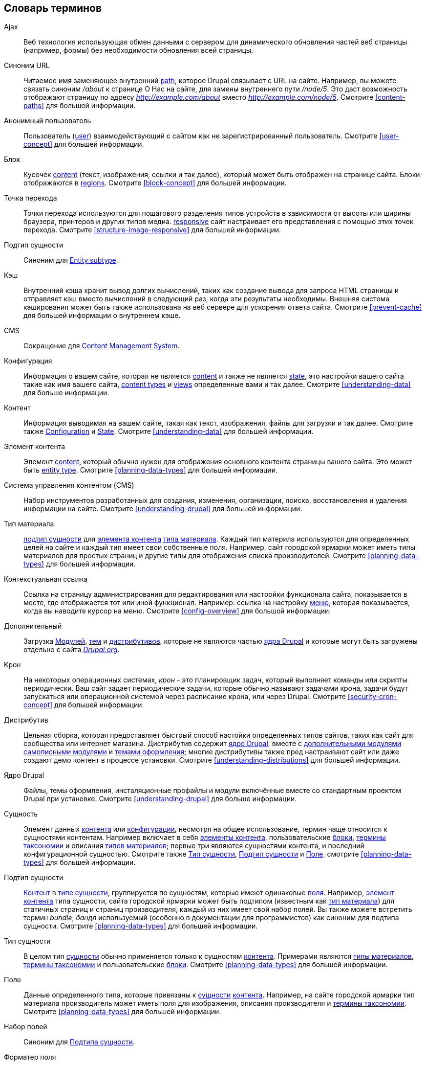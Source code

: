 [[glossary]]
== Словарь терминов

(((Глоссарий)))
(((Терминология (Глоссарий))))

(((Ajax,определение)))
[glossary]
[[glossary-ajax]] Ajax::
   Веб технология использующая обмен данными с сервером для динамического
   обновления частей веб страницы (например, формы) без необходимости обновления всей
   страницы.
(((Синоним URL,определение)))
[[glossary-alias]] Синоним URL::
   Читаемое имя заменяющее внутренний <<glossary-path,path>>,
   которое Drupal связывает с URL на сайте. Например, вы можете связать
   синоним _/about_ к странице О Нас на сайте, для замены внутреннего
   пути _/node/5_. Это даст возможность отображают страницу по адресу _http://example.com/about_
   вместо _http://example.com/node/5_. Смотрите <<content-paths>> для большей
   информации.
(((Анонимный пользователь,определение)))
[[glossary-anonymous]] Анонимный пользователь::
   Пользователь (<<glossary-user,user>>) взаимодействующий с сайтом как не зарегистрированный
   пользователь. Смотрите <<user-concept>> для большей информации.
(((Блок,определение)))
[[glossary-block]] Блок::
   Кусочек <<glossary-content,content>> (текст, изображения, ссылки и так далее), который
   может быть отображен на странице сайта. Блоки отображаются в
   <<glossary-region,regions>>. Смотрите <<block-concept>> для большей информации.
(((Точка перехода,определение)))
[[glossary-breakpoint]] Точка перехода::
   Точки перехода используются для пошагового разделения типов устройств в зависимости от высоты или ширины браузера,
   принтеров и других типов медиа.
   <<glossary-responsive,responsive>> сайт настраивает его представления с помощью этих
   точек перехода. Смотрите <<structure-image-responsive>> для большей информации.
(((Подтип сущности,определение)))
[[glossary-bundle]] Подтип сущности::
   Синоним для <<glossary-entity-subtype,Entity subtype>>.
(((Кэш,определение)))
[[glossary-cache]] Кэш::
   Внутренний кэша хранит вывод долгих вычислений,
   таких как создание вывода для запроса HTML страницы и
   отправляет кэш вместо вычислений в следующий раз, когда эти результаты необходимы.
   Внешняя система кэширования может быть также использована на веб сервере для ускорения
   ответа сайта. Смотрите <<prevent-cache>> для большей информации о
   внутреннем кэше.
(((CMS (система управления сайтом),определение)))
(((Система управления сайтом (CMS),определение)))
[[glossary-cms]] CMS::
   Сокращение для
   <<glossary-content-management-system,Content Management System>>.
(((Конфигурация,определение)))
[[glossary-configuration]] Конфигурация::
   Информация о вашем сайте, которая не является <<glossary-content,content>>
   и также не является <<glossary-state,state>>,
   это настройки вашего сайта такие как имя вашего сайта, <<glossary-content-type,content types>>
   и <<glossary-view,views>> определенные вами и так далее. Смотрите <<understanding-data>>
   для больше информации.
(((Контент,определение)))
[[glossary-content]] Контент::
   Информация выводимая на вашем сайте, такая как текст, изображения,
   файлы для загрузки и так далее. Смотрите также <<glossary-configuration,Configuration>> и
   <<glossary-state,State>>. Смотрите <<understanding-data>> для большей информации.
(((Элемент контента,определение)))
[[glossary-content-item]] Элемент контента::
   Элемент <<glossary-content,content>>, который обычно нужен для
   отображения основного контента страницы вашего сайта. Это может быть
   <<glossary-entity-type,entity type>>.
   Смотрите <<planning-data-types>> для большей информации.
(((Система управления контентом (CMS),определение)))
[[glossary-content-management-system]] Система управления контентом (CMS)::
   Набор инструментов разработанных для создания, изменения,
   организации, поиска, восстановления и удаления информации на сайте.
   Смотрите <<understanding-drupal>> для большей информации.
(((Тип материала,определение)))
[[glossary-content-type]] Тип материала::
   <<glossary-entity-subtype,подтип сущности>> для
   <<glossary-content-item,элемента контента>> <<glossary-entity-type,типа материала>>.
   Каждый тип материла используются для определенных целей на сайте и каждый тип
   имеет свои собственные поля. Например, сайт городской ярмарки может иметь
   типы материалов для простых страниц и другие типы для отображения списка производителей.
   Смотрите <<planning-data-types>> для большей информации.
(((Контекстуальная ссылка,определение)))
[[glossary-contextual-link]] Контекстуальная ссылка::
   Ссылка на страницу администрирования для редактирования или настройки функционала
   сайта, показывается в месте, где отображается тот или иной функционал. Например:
   ссылка на настройку <<glossary-menu,меню>>, которая показывается, когда вы наводите курсор на
   меню. Смотрите <<config-overview>> для большой информации.
(((Дополнительный,определение)))
(((Дополнительный модуль,определение)))
(((Дополнительная тема,определение)))
[[glossary-contributed]] Дополнительный::
   Загрузка <<glossary-module,Модулей>>, <<glossary-theme,тем>> и
   <<glossary-distribution,дистрибутивов>>, которые не являются частью
   <<glossary-drupal-core,ядра Drupal>> и которые могут быть загружены
   отдельно с сайта https://www.drupal.org[_Drupal.org_].
(((Задача крона,определение)))
(((Расписание команд Cron,определение)))
[[glossary-cron]] Крон::
   На некоторых операционных системах, _крон_ - это планировщик задач, который
   выполняет команды или скрипты периодически.
   Ваш сайт задает периодические задачи, которые обычно называют задачами крона, задачи будут
   запускаться или операционной системой через расписание крона, или через Drupal. Смотрите
   <<security-cron-concept>> для большей информации.
(((Дистрибутив,определение)))
[[glossary-distribution]] Дистрибутив::
   Цельная сборка, которая предоставляет быстрый способ настойки определенных типов
   сайтов, таких как сайт для сообщества или интернет магазина.
   Дистрибутив содержит <<glossary-drupal-core,ядро Drupal>>, вместе с
   <<glossary-contributed,дополнительными модулями>> <<glossary-module,самописными модулями>> и
   <<glossary-theme,темами оформления>>; многие дистрибутивы также пред настраивают сайт
   или даже создают демо контент в процессе установки. Смотрите
   <<understanding-distributions>> для большей информации.
(((Ядро Drupal,определение)))
[[glossary-drupal-core]] Ядро Drupal::
   Файлы, темы оформления, инсталяционные профайлы и модули включённые вместе со стандартным
   проектом Drupal при установке. Смотрите <<understanding-drupal>> для больше информации.
(((Сущность,определение)))
[[glossary-entity]] Сущность::
   Элемент данных <<glossary-content,контента>> или
   <<glossary-configuration,конфигурации>>, несмотря на общее использование,
   термин чаще относится к сущностями контентам. Например включает в себя
   <<glossary-content-item,элементы контента>>, пользовательские <<glossary-block,блоки>>,
   <<glossary-taxonomy-term,термины таксономии>> и описания
   <<glossary-content-type,типов материалов>>; первые три являются сущностями
   контента, и последний конфигурационной сущностью. Смотрите также
   <<glossary-entity-type,Тип сущности>>,
   <<glossary-entity-subtype,Подтип сущности>> и
   <<glossary-field,Поле>>. смотрите <<planning-data-types>> для
   большей информации.
(((Подтип сущности,определение)))
[[glossary-entity-subtype]] Подтип сущности::
   <<glossary-content,Контент>> в <<glossary-entity-type,типе сущности>>,
   группируется по сущностям, которые имеют одинаковые <<glossary-field,поля>>.
   Например, <<glossary-content-item,элемент контента>> типа сущности,
   сайта городской ярмарки может быть подтипом (известным как
   <<glossary-content-type,тип материала>>) для статичных страниц и страниц производителя,
   каждый из них имеет свой набор полей. Вы также можете встретить термин _bundle_, _бандл_ используемый
   (особенно в документации для программистов) как синоним для подтипа сущности.
   Смотрите <<planning-data-types>> для большей информации.
(((Тип сущности,определение)))
[[glossary-entity-type]] Тип сущности::
   В целом тип <<glossary-entity,сущности>> обычно
   применяется только к сущностям <<glossary-content,контента>>. Примерами являются
   <<glossary-content-type,типы материалов>>,
   <<glossary-taxonomy-term,термины таксономии>> и пользовательские
   <<glossary-block,блоки>>. Смотрите <<planning-data-types>> для большей информации.
(((Поле,определение)))
[[glossary-field]] Поле::
   Данные определенного типа, которые привязаны к
   <<glossary-entity,сущности>> <<glossary-content,контента>>. Например, на
   сайте городской ярмарки тип материала производитель может иметь поля для
   изображения, описания производителя и
   <<glossary-taxonomy-term,термины таксономии>>. Смотрите
   <<planning-data-types>> для большей информации.
(((Набор полей,определение)))
[[glossary-field-bundle]] Набор полей::
   Синоним для <<glossary-entity-subtype,Подтипа сущности>>.
(((Форматер,определение)))
(((Форматер поля,определение)))
[[glossary-field-formatter]] Форматер поля::
   <<glossary-configuration,Конфигурация>> которая определяет как данные
   <<glossary-field,поля>> будут отображаться. Например, текстовое поле может
   быть отображено с префиксом и суффиксом и может также быть очищенным от HTML тегов
   или ограничить набор тегов. Смотрите также <<glossary-view-mode,Режим просмотра>> и
   <<glossary-field-widget,Виджет поля>>. Смотрите <<structure-view-modes>> для большей
   информации.
(((Виджет,определение)))
(((Виджет поля,определение)))
[[glossary-field-widget]] Виджет поля::
   <<glossary-configuration,Конфигурация>> которая определяет как можно 
   вводить или редактировать данные для <<glossary-field,поля>> в форме. 
   Например, текстовое поле может использовать однострочное или много строчное поле ввода и
   в виджете можно также указать настройки для размера этого поля ввода. Смотрите также
   <<glossary-field-formatter,Форматер поля>>. Смотрите <<structure-widgets>> для
   большей информации.
[[glossary-formatter]] Форматер::
   Смотрите <<glossary-field-formatter,Форматер поля>>.
(((FOSS (Бесплатное и открытое программное обеспечение),определение)))
(((Бесплатное и открытое программное обеспечение (FOSS),определение)))
[[glossary-foss]] FOSS::
   Сокращение для _Free and Open Source Software_, _Бесплатное и открытое программное обеспечение_,  
   обозначающее программное обеспечение, которое 
   разработано сообществом людей и выпущено под не коммерческой 
   лицензией. Смотрите также <<glossary-gpl,GPL>>. Смотрите <<understanding-project>> для
   большей информации.
(((GPL (General Public License or GNU General Public License),определение)))
(((GNU General Public License,определение)))
[[glossary-gpl]] GPL::
   Сокращение для _GNU General Public License_, некоммерческой лицензии для
   программного обеспечения. Все программное обеспечение загружается с сайта
   https://www.drupal.org[_Drupal.org_] лицензировано под
   http://www.gnu.org/licenses/old-licenses/gpl-2.0.html["GNU General Public
   License, version 2"]. Смотрите также <<glossary-foss,FOSS>>. Смотрите
   <<understanding-gpl>> для большей информации.
(((Стиль изображения,определение)))
[[glossary-image-style]] Стиль изображения::
   Набор шагов обработки, которые трансформируют исходное изображение в новое изображение;
   наиболее частый пример обработки включает масштабирование и обрезку. Смотрите
   <<structure-image-styles>> для большей информации.
(((LAMP (Linux Apache MySQL PHP),определение)))
(((Linux Apache MySQL PHP (LAMP),определение)))
[[glossary-lamp]] LAMP::
   Сокращение _Linux, Apache, MySQL и PHP_: программное обеспечение на веб сервере,
   которое позволяет запускать скрипты Drupal (хотя могут быть использованы и для другие операционные
   системы, веб серверы и базы данных). Смотрите <<install-requirements>> для большей
   информации.
(((Логи,определение)))
[[glossary-log]] Логи::
   Список записанных событий на сайте, таких как использование данных, данные о производительности,
   ошибки, предупреждения и информация об операциях с контентом. Смотрите
   <<prevent-log>> для большей информации.
(((Меню,определение)))
[[glossary-menu]] Меню::
   Набор ссылок использованных в навигации на сайте, которые могут быть упорядочены в
   иерархию. Смотрите <<menu-concept>> для большей информации.
(((Модуль,определение)))
[[glossary-module]] Модуль::
   Программное обеспечение (обычно на PHP, JavaScript и CSS), которое расширяет возможности сайта
   и добавляет функционал. Проект Drupal различает модули
   _<<glossary-drupal-core,ядра>>_ и _<<glossary-contributed,дополнительные>>_
   модули. Смотрите <<understanding-modules>> для большей информации.
(((Путь,определение)))
[[glossary-path]] Путь::
   Уникальный, последняя часть внутреннего внутреннего URL, которые Drupal связывает со страницей
   на сайте, которые могут быть стилизованными страницами для пользователей или административными
   страницами. Например, внутренний URL для страницы О Нас на вашем сайте может быть
   _http://example.com/node/5_ и в этом случае, путь будет _node/5_. Смотрите также
   <<glossary-alias,Alias>>. Смотрите <<content-paths>> для большей информации.
(((Права доступа,определение)))
[[glossary-permission]] Права доступа::
   Возможность выполнять некоторые действия на сайте, такие как редактировать
   отдельные типы <<glossary-content,контента>> или просматривать профайлы пользователей.
   Смотрите также <<glossary-role,Role>>. Смотрите <<user-concept>> для большей информации.
(((Поле ссылки на сущность,определение)))
[[glossary-reference-field]] Поле ссылки на сущность::
   <<glossary-field,Поле>>, которое представляет связь между одной
   <<glossary-entity,сущностью>> и одной или несколькими другими сущностями, которые могут быть
   такого же <<glossary-entity-type,типа сущности>> или другого типа сущности. Например,
   на сайте городской ярмарки рецепт может иметь поле ссылки на сущность
   с производителем (который также является контентом), который публикует
   рецепт. Поля <<glossary-taxonomy-term,терминов таксономии>> также являются полями ссылки на
   сущность. Смотрите <<structure-reference-fields>> для большей информации.
(((Регион,определение)))
[[glossary-region]] Регион::
   Определенная область на странице где <<glossary-content,контент>> может быть выведен,
   например шапка, подвал, главный контент, левая колонка и так далее. Регионы
   определены в <<glossary-theme,темах оформления>> и контент отображается в каждом
   регионе выбранном на странице <<glossary-block,блоков>>. Смотрите <<block-regions>> для
   большой информации.
(((Адаптивность,определение)))
[[glossary-responsive]] Адаптивность::
   Сайт или <<glossary-theme,тема оформления>> называются адаптивными если они подстраивают
   вывод контент в соответствии с размером окна браузера, принтера или
   других типов медиа. Смотрите также <<glossary-breakpoint,Точки перехода>>. Смотрите
   <<structure-image-responsive>> для большей информации.
(((Редакция,определение)))
[[glossary-revision]] Редакция::
   Запись о прошедшем или текущем состоянии <<glossary-entity,сущности>>
   <<glossary-content,контента>>, который был отредактирован в прошлом it is edited over time. Смотрите
   <<planning-workflow>> для большей информации.
(((Роль,определение)))
[[glossary-role]] Роль::
   Наименованный набор <<glossary-permission,прав доступа>>, который применяется к
   <<glossary-user,аккаунту пользователя>>. Смотрите <<user-concept>> для большей информации.
(((Обновление безопасности,определение)))
[[glossary-security-update]] Обновление безопасности::
   <<glossary-update,Обновление>> - это правки относящихся к безопасности ошибок, таких как
   уязвимость для взлома. Смотрите <<security-concept>> для большей информации.
(((Состояние,определение)))
[[glossary-state]] Состояние::
   Информация временного характера о текущем состоянии вашего
   сайта, например время, когда <<glossary-cron,крон>> был запущен последний раз.
   Смотрите также <<glossary-content,Контент>> и
   <<glossary-configuration,Конфигурация>>. Смотрите <<understanding-data>> для
   большей информации.
(((Таксономия,определение)))
[[glossary-taxonomy]] Таксономия::
   Процесс классификации <<glossary-content,контента>>. Смотрите
   <<structure-taxonomy>> для большей информации.
(((Термин таксономии,определение)))
[[glossary-taxonomy-term]] Термин таксономии:
   Термины используются для классификации <<glossary-content,контента>>, например теги или
   категории. Смотрите также <<glossary-vocabulary,Словарь таксономии>>. Смотрите
   <<structure-taxonomy>> для большей информации.
(((Текстовые форматы,определение)))
[[glossary-text-format]] Текстовые форматы::
   <<glossary-configuration,Конфигурация>>, которая определяет обработку текста
   введенного пользователем, перед тем как показать его в браузере. Это может быть
   фильтр или ограничение HTML тегов, превращение путей URL в ссылки. Смотрите
   <<structure-text-formats>> для большей информации.
(((Тема оформления,определение)))
[[glossary-theme]] Тема оформления::
   Программное обеспечение и дополнительные файлы (изображения, CSS, PHP код и шаблоны), которое
   определяет стиль и макет вашего сайта. В Drupal существуют
   темы  _<<glossary-drupal-core,ядра>>_ и
   _<<glossary-contributed,дополнительные>>_ темы оформления. Смотрите <<understanding-themes>>
   для большей информации.
(((UI (Пользовательский интерфейс),определение)))
[[glossary-ui]] UI::
   Сокращение от <<glossary-user-interface,_User Interface_>>.
(((Обновление,определение)))
[[glossary-update]] Обновление::
   Новая версия программного обеспечения для вашего сайта, это может быть
   <<glossary-drupal-core,ядро Drupal>>, <<glossary-module,модуль>> или
   <<glossary-theme,тема оформления>>. Смотрите также
   <<glossary-security-update,Обновления безопасности>>. Смотрите <<security-concept>> для
   большой информации.
(((Пользователь,определение)))
[[glossary-user]] Пользователь::
   Посетитель взаимодействующий с сайтом, он может авторизоваться или быть
   <<glossary-anonymous,анонимным>>. Смотрите <<user-concept>> для большей информации.
(((Пользовательский интерфейс (UI),определение)))
[[glossary-user-interface]] Пользовательский интерфейс::
   Текст, стили и изображения, которые видны на сайте, разделенные логически
   в пользовательский интерфейс посетителя сайта и административный интерфейс
   пользователя.
(((Супер пользователь,определение)))
[[glossary-user-one]] Супер пользователь (Пользователь 1)::
   Начальный <<glossary-user,пользовательский>> аккаунт, который создается при установке
   сайта (и имеет ID номер 1). Этот пользователь автоматически имеет все
   <<glossary-permission,права доступа>>, даже если не отмечен для этого
   административной <<glossary-role,ролью>>. Смотрите <<user-admin-account>> для большей
   информации.
(((Представление,определение)))
[[glossary-view]] Представление::
   Форматированный список данных; обычно данные приходят из
   <<glossary-entity,сущностей>> <<glossary-content,контента>>. Например, на
   сайте городской ярмарки, вы можете создать
   <<glossary-content-item,элемент контента>> для каждого производителя. Вы можете также
   создать представление, которое сгенерирует вывод страницы, на которой будут показаны миниатюры изображений и
   короткое описание каждого из производителей, с ссылкой на полную страницу контента
   производителя. Используя те же данные, вы можете также создать представление, которое сгенерирует новый
   блок с производителями, в котором будет отображаться информация о недавно добавленных
   производителях. Смотрите <<planning-modular>> для большей информации.
(((Режим просмотра,определение)))
[[glossary-view-mode]] Режим просмотра::
   Набор <<glossary-configuration,конфигураций>>
   <<glossary-field-formatter,форматеров полей>> для всех
   <<glossary-field,полей>> из <<glossary-entity,сущности>>
   <<glossary-content,контента>>, некоторые из которых могут быть скрыты. Каждый
   <<glossary-entity-subtype,подтип сущности>> может иметь один или несколько режимов просмотра;
   например, <<glossary-content-type,типы материалов>> обычно имеют режимы просмотра
   _Полная версия_ и _Анонс_, где _Анонс_ режим просмотра отображающий уменьшенные
   или обрезанные поля. Смотрите <<structure-view-modes>> для большей информации.
(((Словарь таксономии,определение)))
[[glossary-vocabulary]] Словарь таксономии::
   Группа <<glossary-taxonomy-term,терминов таксономии>> выбранных для
   классификации <<glossary-content,контента>> по определенному признаку, например
   список категорий всех производителей на сайте
   городской ярмарке. Технически, словари являются
   <<glossary-entity-subtype,подтипом сущности>> для <<glossary-entity-type,типа сущности>>
   термина таксономии. Смотрите
   <<structure-taxonomy>> для большей информации.
(((Виджет,определение)))
[[glossary-widget]] Виджет::
   Смотрите <<glossary-field-widget,Field widget>>.
(((Мастер настройки,определение)))
[[glossary-wizard]] Мастер настройки::
   Веб форма, которая позволяет вам заполнить несколько значений и создает что-то
   с целесообразными настройками по умолчанию основываясь на выбранных вами значениях. Например, в случае
   модуля Views мастер настройки создает <<glossary-view,представления>> различных типов. Смотрите
   <<views-create>> для большей информации.
(((WYSIWYG (What You See Is What You Get),определение)))
(((What You See Is What You Get (WYSIWYG),определение)))
[[glossary-wysiwyg]] WYSIWYG::
   Сокращение от _What You See is What You Get_, означающее метод редактирования
   <<glossary-content,контента>>, где вы видите на странице редактирования
   приближенный вид конечного текста. Смотрите <<structure-text-format-config>> для
   большой.
